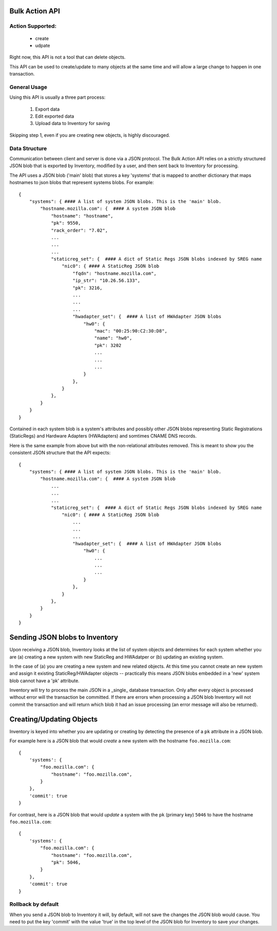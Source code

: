 Bulk Action API
===============

Action Supported:
-----------------
    * create
    * udpate

Right now, this API is not a tool that can delete objects.

This API can be used to create/update to many objects at the same time and will allow a
large change to happen in one transaction.

General Usage
-------------
Using this API is usually a three part process:

    1. Export data
    2. Edit exported data
    3. Upload data to Inventory for saving

Skipping step 1, even if you are creating new objects, is highly discouraged.

Data Structure
--------------
Communication between client and server is done via a JSON protocol.  The Bulk
Action API relies on a strictly structured JSON blob that is exported by
Inventory, modified by a user, and then sent back to Inventory for processing.

The API uses a JSON blob ('main' blob) that stores a key 'systems' that is mapped to
another dictionary that maps hostnames to json blobs that represent systems blobs.
For example::

    {
        "systems": { #### A list of system JSON blobs. This is the 'main' blob.
            "hostname.mozilla.com": {  #### A system JSON blob
                "hostname": "hostname",
                "pk": 9550,
                "rack_order": "7.02",
                ...
                ...
                ...
                "staticreg_set": {  #### A dict of Static Regs JSON blobs indexed by SREG name
                    "nic0": { #### A StaticReg JSON blob
                        "fqdn": "hostname.mozilla.com",
                        "ip_str": "10.26.56.133",
                        "pk": 3216,
                        ...
                        ...
                        ...
                        "hwadapter_set": {  #### A list of HWAdapter JSON blobs
                            "hw0": {
                                "mac": "00:25:90:C2:30:D8",
                                "name": "hw0",
                                "pk": 3202
                                ...
                                ...
                                ...
                            }
                        },
                    }
                },
            }
        }
    }

Contained in each system blob is a system's attributes and possibly other JSON blobs
representing Static Registrations (StaticRegs) and Hardware Adapters (HWAdapters) and
somtimes CNAME DNS records.

Here is the same example from above but with the non-relational attributes
removed. This is meant to show you the consistent JSON structure that the
API expects::

    {
        "systems": { #### A list of system JSON blobs. This is the 'main' blob.
            "hostname.mozilla.com": {  #### A system JSON blob
                ...
                ...
                ...
                "staticreg_set": {  #### A dict of Static Regs JSON blobs indexed by SREG name
                    "nic0": { #### A StaticReg JSON blob
                        ...
                        ...
                        ...
                        "hwadapter_set": {  #### A list of HWAdapter JSON blobs
                            "hw0": {
                                ...
                                ...
                                ...
                            }
                        },
                    }
                },
            }
        }
    }


Sending JSON blobs to Inventory
===============================
Upon receiving a JSON blob, Inventory looks at the list of system objects and
determines for each system whether you are (a) creating a new system with new
StaticReg and HWAdatper or (b) updating an existing system.

In the case of (a) you are creating a new system and new related objects. At
this time you cannot create an new system and assign it existing
StaticReg/HWAdapter objects -- practically this means JSON blobs embedded in a
'new' system blob cannot have a 'pk' attribute.

Inventory will try to process the main JSON in a _single_ database transaction.
Only after every object is processed without error will the transaction be
committed. If there are errors when processing a JSON blob Inventory will not
commit the transaction and will return which blob it had an issue processing
(an error message will also be returned).

Creating/Updating Objects
=========================
Inventory is keyed into whether you are updating or creating by detecting the
presence of a ``pk`` attribute in a JSON blob.

For example here is a JSON blob that would *create* a new system with the
hostname ``foo.mozilla.com``::

    {
        'systems': {
            "foo.mozilla.com": {
                "hostname": "foo.mozilla.com",
            }
        },
        'commit': true
    }

For contrast, here is a JSON blob that would *update* a system with the ``pk``
(primary key) ``5046`` to have the hostname ``foo.mozilla.com``::

    {
        'systems': {
            "foo.mozilla.com": {
                "hostname": "foo.mozilla.com",
                "pk": 5046,
            }
        },
        'commit': true
    }

Rollback by default
-------------------
When you send a JSON blob to Inventory it will, by default, will not save the changes the
JSON blob would cause. You need to put the key 'commit' with the value 'true' in the top
level of the JSON blob for Inventory to save your changes.
